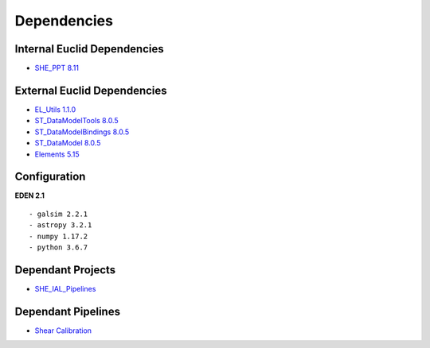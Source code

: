 Dependencies
============

Internal Euclid Dependencies
----------------------------

-  `SHE_PPT 8.11 <https://gitlab.euclid-sgs.uk/PF-SHE/SHE_PPT>`__

External Euclid Dependencies
----------------------------

-  `EL\_Utils 1.1.0 <https://gitlab.euclid-sgs.uk/EuclidLibs/EL_Utils>`__
-  `ST\_DataModelTools 8.0.5 <https://gitlab.euclid-sgs.uk/ST-DM/ST_DataModelTools>`__
-  `ST\_DataModelBindings 8.0.5 <https://gitlab.euclid-sgs.uk/ST-DM/ST_DataModelBindings>`__
-  `ST\_DataModel 8.0.5 <https://gitlab.euclid-sgs.uk/ST-DM/ST_DataModel>`__
-  `Elements 5.15 <https://gitlab.euclid-sgs.uk/ST-TOOLS/Elements>`__

Configuration
-------------

**EDEN 2.1**

::

    - galsim 2.2.1
    - astropy 3.2.1
    - numpy 1.17.2
    - python 3.6.7

Dependant Projects
------------------

-  `SHE_IAL_Pipelines <https://gitlab.euclid-sgs.uk/PF-SHE/SHE_IAL_Pipelines>`__

Dependant Pipelines
-------------------

-  `Shear Calibration <https://gitlab.euclid-sgs.uk/PF-SHE/SHE_IAL_Pipelines/-/blob/develop/SHE_Pipeline/auxdir/SHE_Shear_Calibration/PipScript_SHE_Shear_Calibration.py>`__

